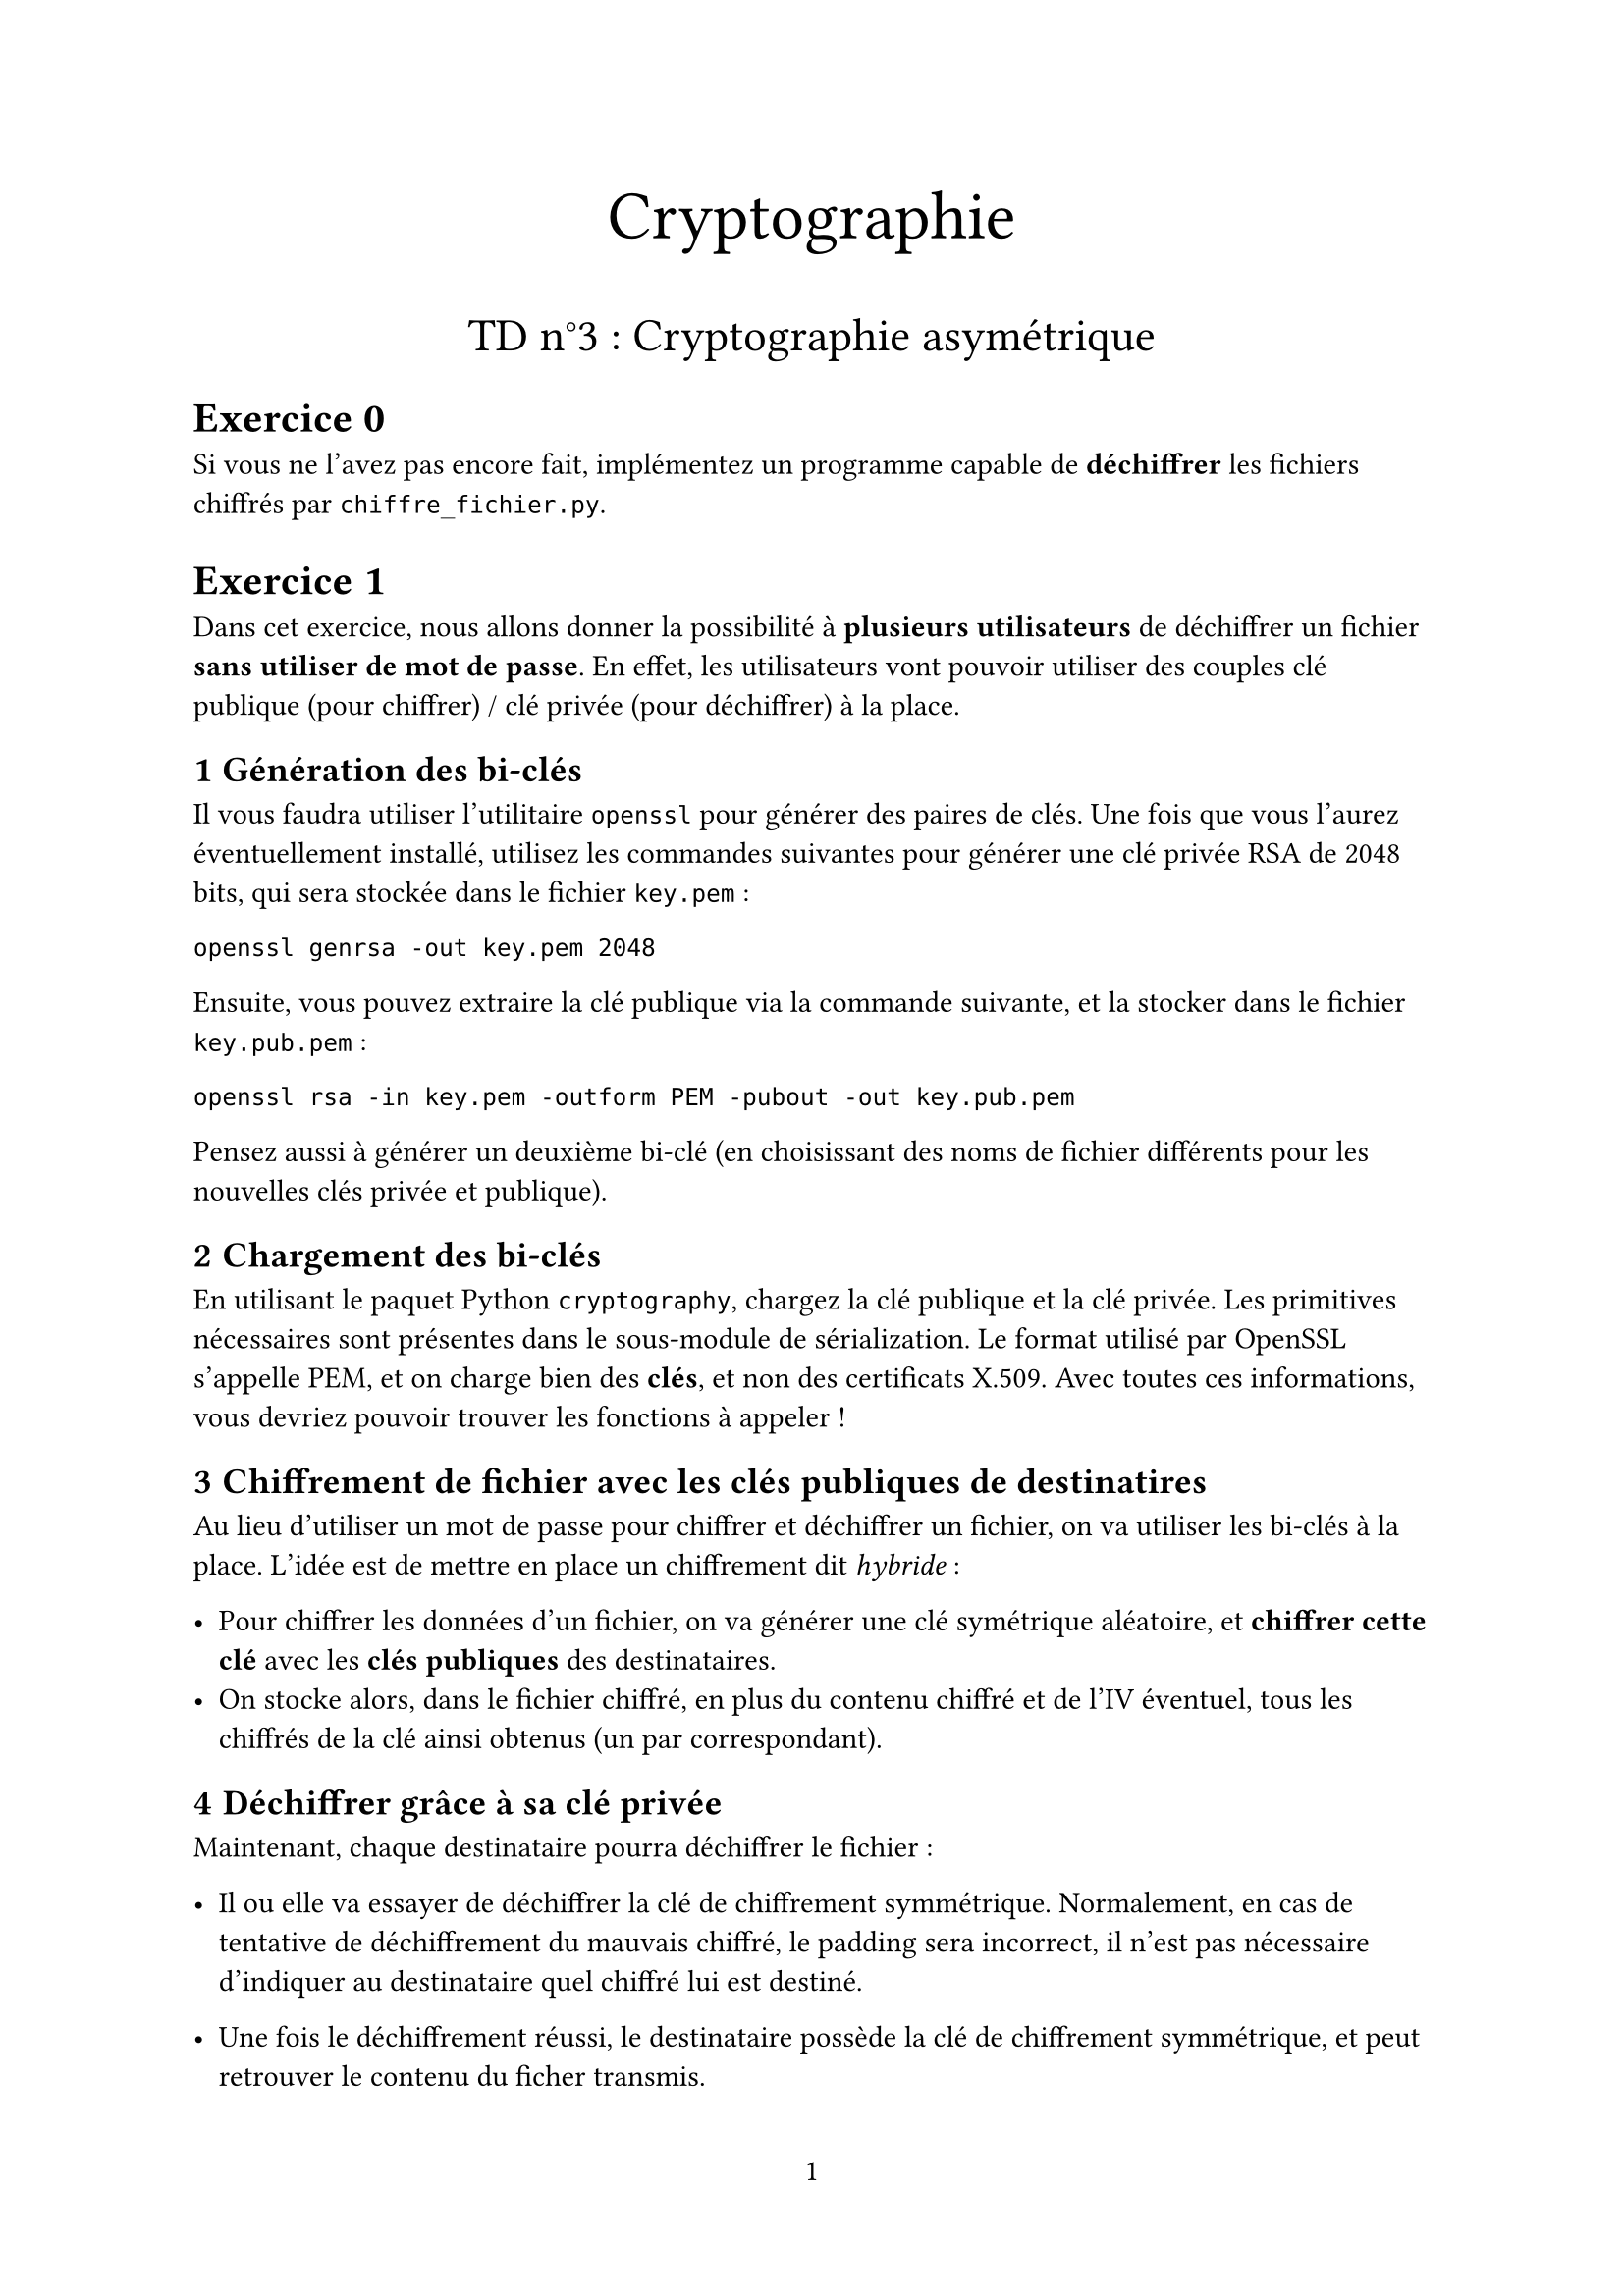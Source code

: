 #set page(
  paper: "a4",
  numbering: "1"
)

#set heading(numbering: (..nums) => nums
    .pos()
    .slice(1)
    .map(str)
    .join(".")
)
#align(center, text(25pt)[Cryptographie])
#align(center, text(17pt)[TD n°3 : Cryptographie asymétrique])

= Exercice 0

Si vous ne l'avez pas encore fait, implémentez un programme capable de *déchiffrer* les fichiers chiffrés par `chiffre_fichier.py`.

= Exercice 1

Dans cet exercice, nous allons donner la possibilité à *plusieurs utilisateurs* de déchiffrer un fichier *sans utiliser de mot de passe*. En effet, les utilisateurs vont pouvoir utiliser des couples clé publique (pour chiffrer) / clé privée (pour déchiffrer) à la place.

== Génération des bi-clés

Il vous faudra utiliser l'utilitaire `openssl` pour générer des paires de clés. Une fois que vous l'aurez éventuellement installé, utilisez les commandes suivantes pour générer une clé privée RSA de 2048 bits, qui sera stockée dans le fichier `key.pem` :

`openssl genrsa -out key.pem 2048`

Ensuite, vous pouvez extraire la clé publique via la commande suivante, et la stocker dans le fichier `key.pub.pem` :

`openssl rsa -in key.pem -outform PEM -pubout -out key.pub.pem`


Pensez aussi à générer un deuxième bi-clé (en choisissant des noms de fichier différents pour les nouvelles clés privée et publique).

== Chargement des bi-clés

En utilisant le paquet Python `cryptography`, chargez la clé publique et la clé privée. Les primitives nécessaires sont présentes dans le sous-module de sérialization. Le format utilisé par OpenSSL s'appelle PEM, et on charge bien des *clés*, et non des certificats X.509. Avec toutes ces informations, vous devriez pouvoir trouver les fonctions à appeler !

== Chiffrement de fichier avec les clés publiques de destinatires

Au lieu d'utiliser un mot de passe pour chiffrer et déchiffrer un fichier, on va utiliser les bi-clés à la place. L'idée est de mettre en place un chiffrement dit _hybride_ :

- Pour chiffrer les données d'un fichier, on va générer une clé symétrique aléatoire, et *chiffrer cette clé* avec les *clés publiques* des destinataires.
- On stocke alors, dans le fichier chiffré, en plus du contenu chiffré et de l'IV éventuel, tous les chiffrés de la clé ainsi obtenus (un par correspondant).

== Déchiffrer grâce à sa clé privée

Maintenant, chaque destinataire pourra déchiffrer le fichier :

- Il ou elle va essayer de déchiffrer la clé de chiffrement symmétrique. Normalement, en cas de tentative de déchiffrement du mauvais chiffré, le padding sera incorrect, il n'est pas nécessaire d'indiquer au destinataire quel chiffré lui est destiné.

- Une fois le déchiffrement réussi, le destinataire possède la clé de chiffrement symmétrique, et peut retrouver le contenu du ficher transmis.
